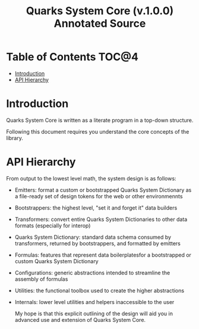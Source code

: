 #+TITLE: Quarks System Core (v.1.0.0) Annotated Source
#+PROPERTY: :header-args: mkdirp yes
#+PROPERTY: :header-args:js: :results output none :comments org

* Table of Contents :TOC@4:
- [[#introduction][Introduction]]
- [[#api-hierarchy][API Hierarchy]]

* Introduction

Quarks System Core is written as a literate program in a top-down structure.

Following this document requires you understand the core concepts of the library.

* API Hierarchy

From output to the  lowest level math, the system design is as follows:

+ Emitters: format a custom or bootstrapped Quarks System Dictionary as a file-ready set of design
  tokens for the web or other environmennts
+ Bootstrappers: the highest level, "set it and forget it" data builders
+ Transformers: convert entire Quarks System Dictionaries to other data formats (especially for interop)
+ Quarks System Dictionary: standard data schema consumed by transformers, returned by
  bootstrappers, and formatted by emitters
+ Formulas: features that represent data boilerplatesfor a bootstrapped or custom Quarks System Dictionary
+ Configurations: generic abstractions intended to streamline the assembly of formulas
+ Utilities: the functional toolbox used to create the higher abstractions
+ Internals: lower level utilities and helpers inaccessible to the user

  My hope is that this explicit outlining of the design will aid you in advanced use and extension
  of Quarks System Core.
